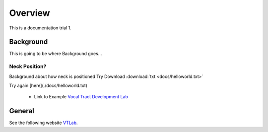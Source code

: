 Overview
========

This is a documentation trial 1. 

Background
----------
This is going to be where Background goes...


Neck Position?
**************
Background about how neck is positioned
Try Download :download:`txt <docs/helloworld.txt>`

Try again [here](./docs/helloworld.txt) 

	* Link to Example `Vocal Tract Development Lab <http://www.waisman.wisc.edu/vocal>`_


General
-------
See the following website VTLab_.


.. _VTLab: http://www.waisman.wisc.edu/vocal/



